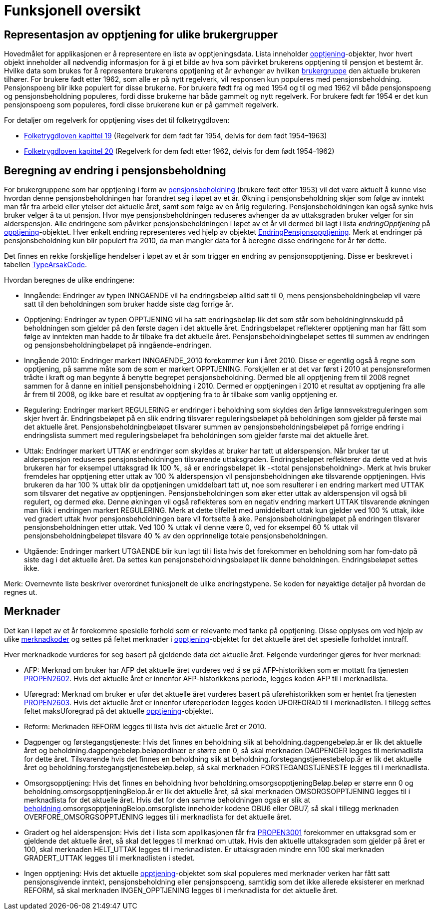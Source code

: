 = Funksjonell oversikt

== Representasjon av opptjening for ulike brukergrupper
Hovedmålet for applikasjonen er å representere en liste av opptjeningsdata. Lista inneholder xref:Implementasjon:modell.adoc#opptjening[opptjening]-objekter, hvor hvert objekt inneholder all nødvendig informasjon for å gi et bilde av hva som påvirket brukerens opptjening til pensjon et bestemt år. Hvilke data som brukes for å representere brukerens opptjening et år avhenger av hvilken xref:Implementasjon:modell.adoc#userGroup[brukergruppe] den aktuelle brukeren tilhører. For brukere født etter 1962, som alle er på nytt regelverk, vil responsen kun populeres med pensjonsbeholdning. Pensjonspoeng blir ikke populert for disse brukerne. For brukere født fra og med 1954 og til og med 1962 vil både pensjonspoeng og pensjonsbeholdning populeres, fordi disse brukerne har både gammelt og nytt regelverk. For brukere født før 1954 er det kun pensjonspoeng som populeres, fordi disse brukerene kun er på gammelt regelverk.

For detaljer om regelverk for opptjening vises det til folketrygdloven:

- https://lovdata.no/dokument/NL/lov/1997-02-28-19/KAPITTEL_7-1#%C2%A719-16[Folketrygdloven kapittel 19] (Regelverk for dem født før 1954, delvis for dem født 1954–1963)
- https://lovdata.no/dokument/NL/lov/1997-02-28-19/KAPITTEL_7-2#%C2%A720-17[Folketrygdloven kapittel 20] (Regelverk for dem født etter 1962, delvis for dem født 1954–1962)

== Beregning av endring i pensjonsbeholdning
[#beregning_endring]
For brukergruppene som har opptjening i form av xref:Avhengigheter:avhengigheter-til-popp.adoc#beholdning[pensjonsbeholdning] (brukere født etter 1953) vil det være aktuelt å kunne vise hvordan denne pensjonsbeholdningen har forandret seg i løpet av et år. Økning i pensjonsbeholdning skjer som følge av inntekt man får fra arbeid eller ytelser det aktuelle året, samt som følge av en årlig regulering. Pensjonsbeholdningen kan også synke hvis bruker velger å ta ut pensjon. Hvor mye pensjonsbeholdningen reduseres avhenger da av uttaksgraden bruker velger for sin alderspensjon. Alle endringene som påvirker pensjonsbeholdningen i løpet av et år vil dermed bli lagt i lista _endringOpptjening_ på xref:Implementasjon:modell.adoc#opptjening[opptjening]-objektet. Hver enkelt endring representeres ved hjelp av objektet xref:Implementasjon:modell.adoc#endringOpptjening[EndringPensjonsopptjening]. Merk at endringer på pensjonsbeholdning kun blir populert fra 2010, da man mangler data for å beregne disse endringene for år før dette.

Det finnes en rekke forskjellige hendelser i løpet av et år som trigger en endring av pensjonsopptjening. Disse er beskrevet i tabellen xref:Implementasjon:modell.adoc#typeArsakCode[TypeArsakCode].

Hvordan beregnes de ulike endringene:

* Inngående: Endringer av typen INNGAENDE vil ha endringsbeløp alltid satt til 0, mens pensjonsbeholdningbeløp vil være satt til den beholdningen som bruker hadde siste dag forrige år.
* Opptjening: Endringer av typen OPPTJENING vil ha satt endringsbeløp lik det som står som beholdningInnskudd på beholdningen som gjelder på den første dagen i det aktuelle året. Endringsbeløpet reflekterer opptjening man har fått som følge av inntekten man hadde to år tilbake fra det aktuelle året.
Pensjonsbeholdningbeløpet settes til summen av endringen og pensjonsbeholdningbeløpet på inngående-endringen.
* Inngående 2010: Endringer markert INNGAENDE_2010 forekommer kun i året 2010. Disse er egentlig også å regne som opptjening, på samme måte som de som er markert OPPTJENING. Forskjellen er at det var først i 2010 at pensjonsreformen trådte i kraft og man begynte å benytte begrepet pensjonsbeholdning. Dermed ble all opptjening frem til 2008 regnet sammen for å danne en initiell pensjonsbeholdning i 2010. Dermed er opptjeningen i 2010 et resultat av opptjening fra alle år frem til 2008, og ikke bare et resultat av opptjening fra to år tilbake som vanlig opptjening er.
* Regulering: Endringer markert REGULERING er endringer i beholdning som skyldes den årlige lønnsvekstreguleringen som skjer hvert år. Endringsbeløpet på en slik endring tilsvarer reguleringsbeløpet på beholdningen som gjelder på første mai det aktuelle året. Pensjonsbeholdningbeløpet tilsvarer summen av pensjonsbeholdningsbeløpet på forrige endring i endringslista summert med reguleringsbeløpet fra beholdningen som gjelder første mai det aktuelle året.
* Uttak: Endringer markert UTTAK er endringer som skyldes at bruker har tatt ut alderspensjon. Når bruker tar ut alderspensjon reduseres pensjonsbeholdningen tilsvarende uttaksgraden. Endringsbeløpet reflekterer da dette ved at hvis brukeren har for eksempel uttaksgrad lik 100 %, så er endringsbeløpet lik -<total pensjonsbeholdning>. Merk at hvis bruker fremdeles har opptjening etter uttak av 100 % alderspensjon vil pensjonsbeholdningen øke tilsvarende opptjeningen. Hvis brukeren da har 100 % uttak blir da opptjeningen umiddelbart tatt ut, noe som resulterer i en endring markert med UTTAK som tilsvarer det negative av opptjeningen. Pensjonsbeholdningen som øker etter uttak av alderspensjon vil også bli regulert, og dermed øke. Denne økningen vil også reflekteres som en negativ endring markert UTTAK tilsvarende økningen man fikk i endringen markert REGULERING. Merk at dette tilfellet med umiddelbart uttak kun gjelder ved 100 % uttak, ikke ved gradert uttak hvor pensjonsbeholdningen bare vil fortsette å øke. Pensjonsbeholdningbeløpet på endringen tilsvarer pensjonsbeholdningen etter uttak. Ved 100 % uttak vil denne være 0, ved for eksempel 60 % uttak vil pensjonsbeholdningbeløpet tilsvare 40 % av den opprinnelige totale pensjonsbeholdningen.
* Utgående: Endringer markert UTGAENDE blir kun lagt til i lista hvis det forekommer en beholdning som har fom-dato på siste dag i det aktuelle året. Da settes kun pensjonsbeholdningsbeløpet lik denne beholdningen. Endringsbeløpet settes ikke.

Merk: Overnevnte liste beskriver overordnet funksjonelt de ulike endringstypene. Se koden for nøyaktige detaljer på hvordan de regnes ut.

== Merknader
Det kan i løpet av et år forekomme spesielle forhold som er relevante med tanke på opptjening. Disse opplyses om ved hjelp av ulike xref:Implementasjon:modell.adoc#merknadCode[merknadkoder] og settes på feltet merknader i xref:Implementasjon:modell.adoc#opptjening[opptjening]-objektet for det aktuelle året det spesielle forholdet inntraff.

Hver merknadkode vurderes for seg basert på gjeldende data det aktuelle året. Følgende vurderinger gjøres for hver merknad:

* AFP: Merknad om bruker har AFP det aktuelle året vurderes ved å se på AFP-historikken som er mottatt fra tjenesten xref:Avhengigheter:avhengigheter-til-pen.adoc#propen2602[PROPEN2602]. Hvis det aktuelle året er innenfor AFP-historikkens periode, legges koden AFP til i merknadlista.

* Uføregrad: Merknad om bruker er ufør det aktuelle året vurderes basert på uførehistorikken som er hentet fra tjenesten xref:Avhengigheter:avhengigheter-til-pen.adoc#propen2603[PROPEN2603]. Hvis det aktuelle året er innenfor uføreperioden legges koden UFOREGRAD til i merknadlisten. I tillegg settes feltet maksUforegrad på det aktuelle xref:Implementasjon:modell.adoc#opptjening[opptjening]-objektet.

* Reform: Merknaden REFORM legges til lista hvis det aktuelle året er 2010.

* Dagpenger og førstegangstjeneste: Hvis det finnes en beholdning slik at beholdning.dagpengebeløp.år er lik det aktuelle året og beholdning.dagpengebeløp.beløpordinær er større enn 0, så skal merknaden DAGPENGER legges til merknadlista for dette året. Tilsvarende hvis det finnes en beholdning slik at beholdning.forstegangstjenestebelop.år er lik det aktuelle året og beholdning.forstegangstjenestebeløp.beløp, så skal merknaden FORSTEGANGSTJENESTE legges til i merknadlista.

* Omsorgsopptjening: Hvis det finnes en beholdning hvor beholdning.omsorgsopptjeningBeløp.beløp er større enn 0 og beholdning.omsorgsopptjeningBelop.år er lik det aktuelle året, så skal merknaden OMSORGSOPPTJENING legges til i merknadlista for det aktuelle året. Hvis det for den samme beholdningen også er slik at xref:Avhengigheter:avhengigheter-til-popp.adoc#beholdning[beholdning].omsorgsopptjeningBelop.omsorgliste inneholder kodene OBU6 eller OBU7, så skal i tillegg merknaden OVERFORE_OMSORGSOPPTJENING legges til i merknadlista for det aktuelle året.

* Gradert og hel alderspensjon: Hvis det i lista som applikasjonen får fra xref:Avhengigheter:avhengigheter-til-pen.adoc#propen3001[PROPEN3001] forekommer en uttaksgrad som er gjeldende det aktuelle året, så skal det legges til merknad om uttak. Hvis den aktuelle uttaksgraden som gjelder på året er 100, skal merknaden HELT_UTTAK legges til i merknadlisten. Er uttaksgraden mindre enn 100 skal merknaden GRADERT_UTTAK legges til i merknadlisten i stedet.

* Ingen opptjening: Hvis det aktuelle xref:Implementasjon:modell.adoc#opptjening[opptjening]-objektet som skal populeres med merknader verken har fått satt pensjonsgivende inntekt, pensjonsbeholdning eller pensjonspoeng, samtidig som det ikke allerede eksisterer en merknad REFORM, så skal merknaden INGEN_OPPTJENING legges til i merknadlista for det aktuelle året.
